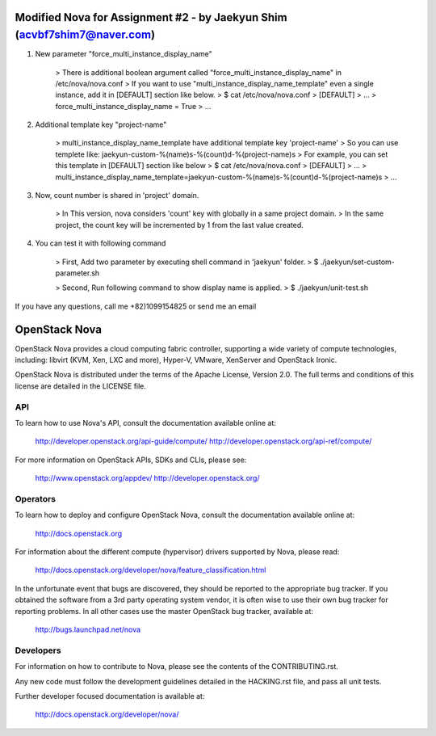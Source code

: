 Modified Nova for Assignment #2 - by Jaekyun Shim (acvbf7shim7@naver.com)
==============
1. New parameter "force_multi_instance_display_name"
 
    > There is additional boolean argument called "force_multi_instance_display_name" in /etc/nova/nova.conf
    > If you want to use "multi_instance_display_name_template" even a single instance, add it in [DEFAULT] section like below.
    > $ cat /etc/nova/nova.conf
    > [DEFAULT]
    > ...
    > force_multi_instance_display_name = True
    > ...


2. Additional template key "project-name"

    > multi_instance_display_name_template have additional template key 'project-name'
    > So you can use templete like: jaekyun-custom-%(name)s-%(count)d-%(project-name)s
    > For example, you can set this template in [DEFAULT] section like below
    > $ cat /etc/nova/nova.conf
    > [DEFAULT]
    > ...
    > multi_instance_display_name_template=jaekyun-custom-%(name)s-%(count)d-%(project-name)s
    > ...

3. Now, count number is shared in 'project' domain.

    > In This version, nova considers 'count' key with globally in a same project domain.
    > In the same project, the count key will be incremented by 1 from the last value created.

4. You can test it with following command

    > First, Add two parameter by executing shell command in 'jaekyun' folder.
    > $ ./jaekyun/set-custom-parameter.sh

    > Second, Run following command to show display name is applied.
    > $ ./jaekyun/unit-test.sh

If you have any questions, call me +82)1099154825 or send me an email

OpenStack Nova
==============

OpenStack Nova provides a cloud computing fabric controller,
supporting a wide variety of compute technologies, including:
libvirt (KVM, Xen, LXC and more), Hyper-V, VMware, XenServer
and OpenStack Ironic.

OpenStack Nova is distributed under the terms of the Apache
License, Version 2.0. The full terms and conditions of this
license are detailed in the LICENSE file.

API
---

To learn how to use Nova's API, consult the documentation
available online at:

    http://developer.openstack.org/api-guide/compute/
    http://developer.openstack.org/api-ref/compute/

For more information on OpenStack APIs, SDKs and CLIs,
please see:

    http://www.openstack.org/appdev/
    http://developer.openstack.org/

Operators
---------

To learn how to deploy and configure OpenStack Nova, consult the
documentation available online at:

    http://docs.openstack.org

For information about the different compute (hypervisor) drivers
supported by Nova, please read:

   http://docs.openstack.org/developer/nova/feature_classification.html

In the unfortunate event that bugs are discovered, they should
be reported to the appropriate bug tracker. If you obtained
the software from a 3rd party operating system vendor, it is
often wise to use their own bug tracker for reporting problems.
In all other cases use the master OpenStack bug tracker,
available at:

   http://bugs.launchpad.net/nova

Developers
----------

For information on how to contribute to Nova, please see the
contents of the CONTRIBUTING.rst.

Any new code must follow the development guidelines detailed
in the HACKING.rst file, and pass all unit tests.

Further developer focused documentation is available at:

   http://docs.openstack.org/developer/nova/
